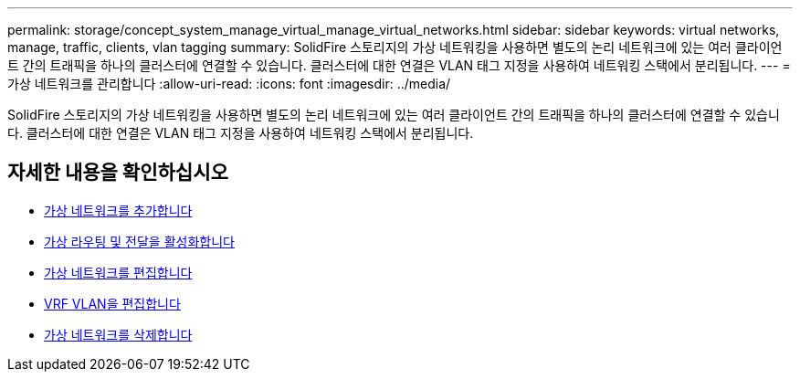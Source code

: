 ---
permalink: storage/concept_system_manage_virtual_manage_virtual_networks.html 
sidebar: sidebar 
keywords: virtual networks, manage, traffic, clients, vlan tagging 
summary: SolidFire 스토리지의 가상 네트워킹을 사용하면 별도의 논리 네트워크에 있는 여러 클라이언트 간의 트래픽을 하나의 클러스터에 연결할 수 있습니다. 클러스터에 대한 연결은 VLAN 태그 지정을 사용하여 네트워킹 스택에서 분리됩니다. 
---
= 가상 네트워크를 관리합니다
:allow-uri-read: 
:icons: font
:imagesdir: ../media/


[role="lead"]
SolidFire 스토리지의 가상 네트워킹을 사용하면 별도의 논리 네트워크에 있는 여러 클라이언트 간의 트래픽을 하나의 클러스터에 연결할 수 있습니다. 클러스터에 대한 연결은 VLAN 태그 지정을 사용하여 네트워킹 스택에서 분리됩니다.



== 자세한 내용을 확인하십시오

* xref:task_system_manage_virtual_add_a_virtual_network.adoc[가상 네트워크를 추가합니다]
* xref:task_system_manage_virtual_enable_virtual_routing_and_forwarding.adoc[가상 라우팅 및 전달을 활성화합니다]
* xref:task_system_manage_virtual_edit_a_virtual_network.adoc[가상 네트워크를 편집합니다]
* xref:task_system_manage_virtual_edit_vrf_vlans.adoc[VRF VLAN을 편집합니다]
* xref:task_system_manage_virtual_delete_a_virtual_network.adoc[가상 네트워크를 삭제합니다]

